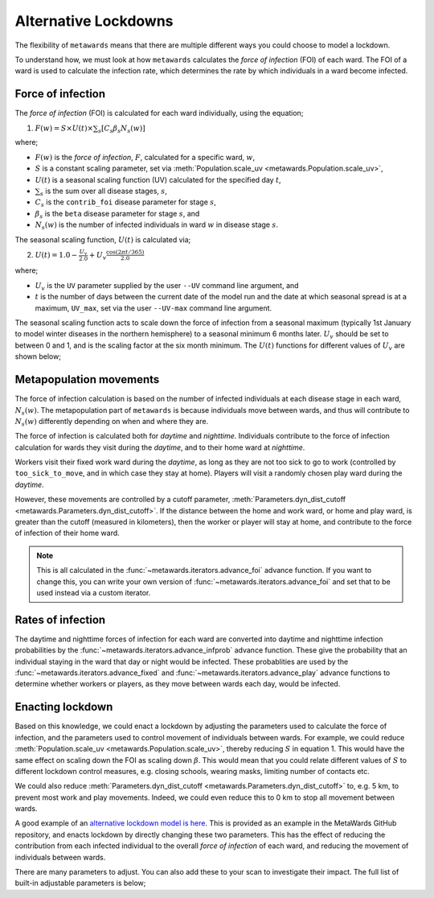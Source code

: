 =====================
Alternative Lockdowns
=====================

The flexibility of ``metawards`` means that there are multiple different
ways you could choose to model a lockdown.

To understand how, we must look at how ``metawards`` calculates the
*force of infection* (FOI) of each ward. The FOI of a ward is used
to calculate the infection rate, which determines the rate by which
individuals in a ward become infected.

Force of infection
-------------------

The *force of infection* (FOI) is calculated for each ward individually,
using the equation;

1. :math:`F(w) = S \times U(t) \times \sum_s [ C_s \beta_s N_s(w) ]`

where;

* :math:`F(w)` is the *force of infection*, :math:`F`, calculated for a specific ward, :math:`w`,
* :math:`S` is a constant scaling parameter, set via :meth:`Population.scale_uv <metawards.Population.scale_uv>`,
* :math:`U(t)` is a seasonal scaling function (UV) calculated for the specified day :math:`t`,
* :math:`\sum_s` is the sum over all disease stages, :math:`s`,
* :math:`C_s` is the ``contrib_foi`` disease parameter for stage :math:`s`,
* :math:`\beta_s` is the ``beta`` disease parameter for stage :math:`s`, and
* :math:`N_s(w)` is the number of infected individuals in ward :math:`w` in disease stage :math:`s`.

The seasonal scaling function, :math:`U(t)` is calculated via;

2. :math:`U(t) = 1.0 - \frac{U_v}{2.0} + U_v \frac{\text{cos}(2 \pi t / 365)}{2.0}`

where;

* :math:`U_v` is the ``UV`` parameter supplied by the user ``--UV`` command line argument, and
* :math:`t` is the number of days between the current date of the model run and the
  date at which seasonal spread is at a maximum, ``UV_max``, set via the user
  ``--UV-max`` command line argument.

The seasonal scaling function acts to scale down the force of infection
from a seasonal maximum (typically 1st January to model winter diseases in
the northern hemisphere) to a seasonal minimum 6 months later. :math:`U_v`
should be set to between 0 and 1, and is the scaling factor at the
six month minimum. The :math:`U(t)` functions for different values of
:math:`U_v` are shown below;

.. image:: ../../images/uv.jpg
   :alt: Plots of U(t) for different values of U_v

Metapopulation movements
------------------------

The force of infection calculation is based on the number of infected individuals
at each disease stage in each ward, :math:`N_s(w)`. The metapopulation
part of ``metawards`` is because individuals move between wards, and thus
will contribute to :math:`N_s(w)` differently depending on when and where
they are.

The force of infection is calculated both for *daytime* and *nighttime*.
Individuals contribute to the force of infection calculation for wards
they visit during the *daytime*, and to their home ward at *nighttime*.

Workers visit their fixed work ward during the *daytime*, as long as they
are not too sick to go to work (controlled by ``too_sick_to_move``, and
in which case they stay at home). Players
will visit a randomly chosen play ward during the *daytime*.

However, these movements are controlled by a cutoff parameter,
:meth:`Parameters.dyn_dist_cutoff <metawards.Parameters.dyn_dist_cutoff>`.
If the distance between the home and work ward, or home and play ward, is
greater than the cutoff (measured in kilometers), then the worker or player
will stay at home, and contribute to the force of infection of their home
ward.

.. note::

   This is all calculated in the :func:`~metawards.iterators.advance_foi`
   advance function. If you want to change this, you can write your
   own version of :func:`~metawards.iterators.advance_foi` and set that
   to be used instead via a custom iterator.

Rates of infection
------------------

The daytime and nighttime forces of infection for each ward are converted
into daytime and nighttime infection probabilities by the
:func:`~metawards.iterators.advance_infprob` advance function. These give
the probability that an individual staying in the ward that day or night
would be infected. These probablities are used by the
:func:`~metawards.iterators.advance_fixed` and
:func:`~metawards.iterators.advance_play` advance functions to determine
whether workers or players, as they move between wards each day, would
be infected.

Enacting lockdown
-----------------

Based on this knowledge, we could enact a lockdown by adjusting the
parameters used to calculate the force of infection, and the parameters
used to control movement of individuals between wards. For example,
we could reduce :meth:`Population.scale_uv <metawards.Population.scale_uv>`,
thereby reducing :math:`S` in equation 1. This would have the same effect
on scaling down the FOI as scaling down :math:`\beta`. This would mean that
you could relate different values of :math:`S` to different lockdown
control measures, e.g. closing schools, wearing masks, limiting number
of contacts etc.

We could also reduce
:meth:`Parameters.dyn_dist_cutoff <metawards.Parameters.dyn_dist_cutoff>`
to, e.g. 5 km, to prevent most work and play movements. Indeed, we could
even reduce this to 0 km to stop all movement between wards.

A good example of an
`alternative lockdown model is here <https://github.com/metawards/MetaWards/tree/devel/examples/lockdown>`__.
This is provided as an example in the MetaWards GitHub repository, and
enacts lockdown by directly changing these two parameters.
This has the effect of reducing the contribution from each infected
individual to the overall *force of infection* of each ward, and reducing
the movement of individuals between wards.

There are many parameters to adjust. You can also add these
to your scan to investigate their impact.
The full list of built-in adjustable parameters is below;

.. program-output:: python get_variableset_help.py
